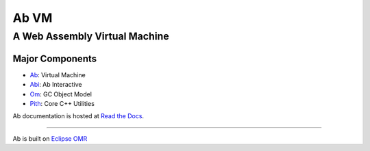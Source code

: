 =====
Ab VM
=====
A Web Assembly Virtual Machine
~~~~~~~~~~~~~~~~~~~~~~~~~~~~~~

|Travis Build Status| |Appveyor Build Status|

.. |Travis Build Status| image:: https://travis-ci.org/ab-vm/ab.svg?branch=master
   :target: https://travis-ci.org/ab-vm/ab
.. |Appveyor Build Status| image:: https://ci.appveyor.com/api/projects/status/github/ab-vm/ab?svg=true&branch=master
   :target: https://ci.appveyor.com/project/ab-vm/ab

Major Components
================

- Ab_: Virtual Machine
- Abi_: Ab Interactive
- Om_: GC Object Model
- Pith_: Core C++ Utilities

Ab documentation is hosted at `Read the Docs`_.

.. _Ab: ./ab
.. _Abi: ./abi
.. _Om: ./om
.. _Pith: ./pith
.. _Read the Docs: https://ab-vm.readthedocs.org

=============================

Ab is built on `Eclipse OMR`_

.. _Eclipse OMR: https://github.com/eclipse/omr
